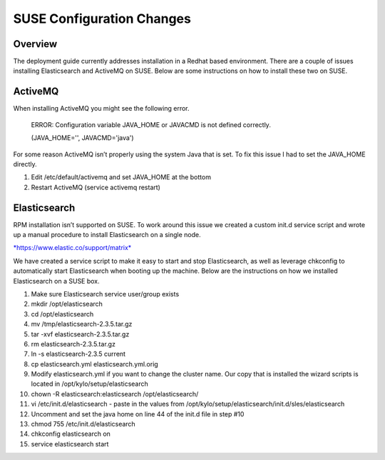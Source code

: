 
==========================
SUSE Configuration Changes
==========================

Overview
========

The deployment guide currently addresses installation in a Redhat based
environment. There are a couple of issues installing Elasticsearch and
ActiveMQ on SUSE. Below are some instructions on how to install these
two on SUSE.

ActiveMQ
========

When installing ActiveMQ you might see the following error.

    ERROR: Configuration variable JAVA\_HOME or JAVACMD is not defined
    correctly.

    (JAVA\_HOME='', JAVACMD='java')

For some reason ActiveMQ isn’t properly using the system Java that is
set. To fix this issue I had to set the JAVA\_HOME directly.

1. Edit /etc/default/activemq and set JAVA\_HOME at the bottom

2. Restart ActiveMQ (service activemq restart)

Elasticsearch
=============

RPM installation isn’t supported on SUSE. To work around this issue we
created a custom init.d service script and wrote up a manual procedure
to install Elasticsearch on a single node.

`*https://www.elastic.co/support/matrix* <https://www.elastic.co/support/matrix>`__

We have created a service script to make it easy to start and stop
Elasticsearch, as well as leverage chkconfig to automatically start
Elasticsearch when booting up the machine. Below are the instructions on
how we installed Elasticsearch on a SUSE box.

1.  Make sure Elasticsearch service user/group exists

2.  mkdir /opt/elasticsearch

3.  cd /opt/elasticsearch

4.  mv /tmp/elasticsearch-2.3.5.tar.gz

5.  tar -xvf elasticsearch-2.3.5.tar.gz

6.  rm elasticsearch-2.3.5.tar.gz

7.  ln -s elasticsearch-2.3.5 current

8.  cp elasticsearch.yml elasticsearch.yml.orig

9.  Modify elasticsearch.yml if you want to change the cluster name. Our
    copy that is installed the wizard scripts is located in
    /opt/kylo/setup/elasticsearch

10. chown -R elasticsearch:elasticsearch /opt/elasticsearch/

11. vi /etc/init.d/elasticsearch - paste in the values from
    /opt/kylo/setup/elasticsearch/init.d/sles/elasticsearch

12. Uncomment and set the java home on line 44 of the init.d file in
    step #10

13. chmod 755 /etc/init.d/elasticsearch

14. chkconfig elasticsearch on

15. service elasticsearch start
